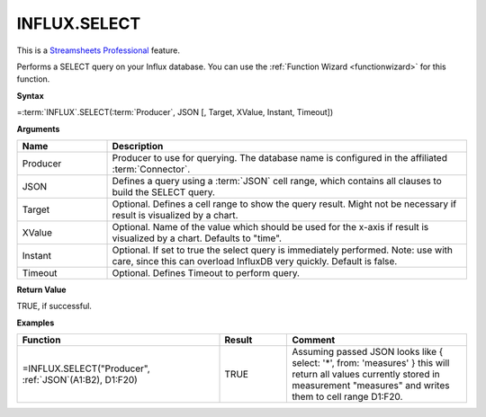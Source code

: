 INFLUX.SELECT
---------------------------

.. |star| image:: /images/star.svg
        

|star| This is a `Streamsheets Professional <https://cedalo.com/download/>`_ feature.

Performs a SELECT query on your Influx database. You can use the :ref:`Function Wizard <functionwizard>` for this function. 


**Syntax**

=\ :term:`INFLUX`\ .SELECT(:term:`Producer`, JSON [, Target, XValue, Instant, Timeout])

**Arguments**

.. list-table::
   :widths: 20 80
   :header-rows: 1

   * - Name
     - Description
   * - Producer
     - Producer to use for querying. The database name is configured in the affiliated :term:`Connector`.
   * - JSON
     - Defines a query using a :term:`JSON` cell range, which contains all clauses to build the SELECT query.
   * - Target
     - Optional. Defines a cell range to show the query result. Might not be necessary if result is visualized by a chart.
   * - XValue
     - Optional. Name of the value which should be used for the x-axis if result is visualized by a chart. Defaults to "time".
   * - Instant
     - Optional. If set to true the select query is immediately performed. Note: use with care, since this can overload InfluxDB very quickly. Default is false.
   * - Timeout
     - Optional. Defines Timeout to perform query. 

**Return Value**

TRUE, if successful.

**Examples**

.. list-table::
   :widths: 45 15 40
   :header-rows: 1

   * - Function
     - Result
     - Comment
   * - =INFLUX.SELECT("Producer", :ref:`JSON`\ (A1:B2), D1:F20)
     - TRUE
     - Assuming passed JSON looks like { select: '*', from: 'measures' } this will return all values currently stored in measurement "measures" and writes them to cell range D1:F20.
